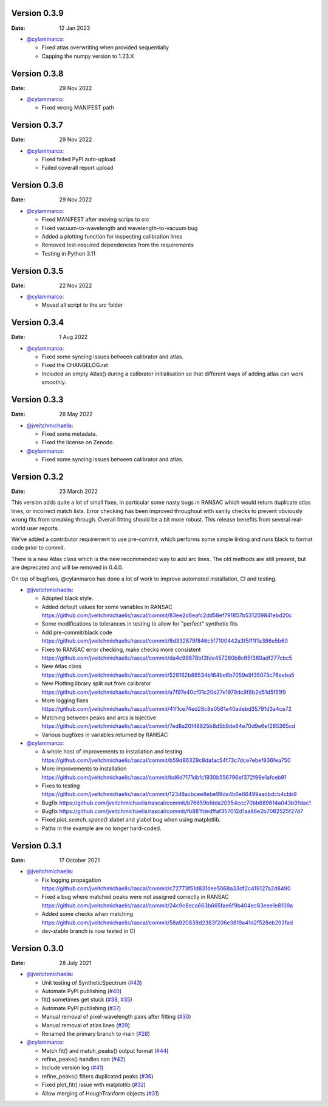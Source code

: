 Version 0.3.9
-------------

:Date: 12 Jan 2023

* `@cylammarco <https://github.com/cylammarco>`__:

  * Fixed atlas overwriting when provided sequentially
  * Capping the numpy version to 1.23.X

Version 0.3.8
-------------

:Date: 29 Nov 2022

* `@cylammarco <https://github.com/cylammarco>`__:

  * Fixed wrong MANIFEST path

Version 0.3.7
-------------

:Date: 29 Nov 2022

* `@cylammarco <https://github.com/cylammarco>`__:

  * Fixed failed PyPI auto-upload
  * Failed coverall report upload

Version 0.3.6
-------------

:Date: 29 Nov 2022

* `@cylammarco <https://github.com/cylammarco>`__:

  * Fixed MANIFEST after moving scrips to `src`
  * Fixed vacuum-to-wavelength and wavelength-to-vacuum bug
  * Added a plotting function for inspecting calibration lines
  * Removed test-required dependencies from the requirements
  * Testing in Python 3.11

Version 0.3.5
-------------

:Date: 22 Nov 2022

* `@cylammarco <https://github.com/cylammarco>`__:

  * Moved all script to the `src` folder

Version 0.3.4
-------------

:Date: 1 Aug 2022

* `@cylammarco <https://github.com/cylammarco>`__:

  * Fixed some syncing issues between calibrator and atlas.
  * Fixed the CHANGELOG.rst
  * Included an empty Atlas() during a calibrator initialisation so that different ways of adding atlas can work smoothly.

Version 0.3.3
-------------

:Date: 26 May 2022

* `@jveitchmichaelis <https://github.com/jveitchmichaelis>`__:

  * Fixed some metadata.
  * Fixed the license on Zenodo.

* `@cylammarco <https://github.com/cylammarco>`__:

  * Fixed some syncing issues between calibrator and atlas.


Version 0.3.2
-------------

:Date: 23 March 2022

This version adds quite a lot of small fixes, in particular some nasty bugs in RANSAC which would return duplicate atlas lines,
or incorrect match lists. Error checking has been improved throughout with sanity checks to prevent obviously wrong fits from
sneaking through. Overall fitting should be a bit more robust. This release benefits from several real-world user reports.

We've added a contributor requirement to use pre-commit, which performs some simple linting and runs black to format code prior to commit.

There is a new Atlas class which is the new recommended way to add arc lines. The old methods are still present, but are deprecated
and will be removed in 0.4.0.

On top of bugfixes, @cylanmarco has done a lot of work to improve automated installation, CI and testing.

* `@jveitchmichaelis <https://github.com/jveitchmichaelis>`__:

  * Adopted black style.
  * Added default values for some variables in RANSAC https://github.com/jveitchmichaelis/rascal/commit/83ee2d6eafc2dd58ef791857b531209841ebd20c
  * Some modifications to tolerances in testing to allow for "perfect" synthetic fits
  * Add pre-commit/black code https://github.com/jveitchmichaelis/rascal/commit/8d332879f846c5f7100442a3f5ff1f1a366e5b60
  * Fixes to RANSAC error checking, make checks more consistent https://github.com/jveitchmichaelis/rascal/commit/da4c99878bf3fde457260b8c65f360adf277cbc5
  * New Atlas class https://github.com/jveitchmichaelis/rascal/commit/528162b88534b164be6b7059e9f35073c76eeba5
  * New Plotting library split out from calibrator https://github.com/jveitchmichaelis/rascal/commit/a7f97e40cf01c20d27e1979dc9f8b2d51d5f51f9
  * More logging fixes https://github.com/jveitchmichaelis/rascal/commit/41f1ce74ed28c8e0561e40adebd35791d3a4ce72
  * Matching between peaks and arcs is bijective https://github.com/jveitchmichaelis/rascal/commit/7ed8a20f48825b8d5b9de64e70d9e6ef285365cd
  * Various bugfixes in variables returned by RANSAC

* `@cylammarco <https://github.com/cylammarco>`__:

  * A whole host of improvements to installation and testing https://github.com/jveitchmichaelis/rascal/commit/b59d86329c8dafac54f73c7dce7ebef836fea750
  * More improvements to installation https://github.com/jveitchmichaelis/rascal/commit/bd6d7171dbfc1930b556796ef372f99e1afceb91
  * Fixes to testing https://github.com/jveitchmichaelis/rascal/commit/123d8acbcee8ebe99da4b6e66499aadbdcb4cbb9
  * Bugfix https://github.com/jveitchmichaelis/rascal/commit/b76659bfdda20954ccc70bb689614a043b91dac1
  * Bugfix https://github.com/jveitchmichaelis/rascal/commit/fb881fdedffaf357012d1aa86e2b7082525f27d7
  * Fixed `plot_search_space()` xlabel and ylabel bug when using matplotlib.
  * Paths in the example are no longer hard-coded.

Version 0.3.1
-------------

:Date: 17 October 2021

* `@jveitchmichaelis <https://github.com/jveitchmichaelis>`__:

  * Fix logging propagation https://github.com/jveitchmichaelis/rascal/commit/c72773f51d831dee5068a33df2c419127a2d8490
  * Fixed a bug where matched peaks were not assigned correctly in RANSAC https://github.com/jveitchmichaelis/rascal/commit/24c9c8eca663b665fae6f9b404ec83eee1e8109a
  * Added some checks when matching https://github.com/jveitchmichaelis/rascal/commit/58a920839d2383f206e3819a41d2f528eb293fad
  * dev-stable branch is now tested in CI

Version 0.3.0
-------------

:Date: 28 July 2021

* `@jveitchmichaelis <https://github.com/jveitchmichaelis>`__:

  * Unit testing of SyntheticSpectrum (`#43 <https://github.com/jveitchmichaelis/rascal/issues/43>`__)
  * Automate PyPI publishing (`#40 <https://github.com/jveitchmichaelis/rascal/issues/40>`__)
  * fit() sometimes get stuck (`#38 <https://github.com/jveitchmichaelis/rascal/issues/38>`__, `#35 <https://github.com/jveitchmichaelis/rascal/issues/35>`__)
  * Automate PyPI publishing (`#37 <https://github.com/jveitchmichaelis/rascal/issues/37>`__)
  * Manual removal of pixel-wavelength pairs after fitting (`#30 <https://github.com/jveitchmichaelis/rascal/issues/30>`__)
  * Manual removal of atlas lines (`#29 <https://github.com/jveitchmichaelis/rascal/issues/29>`__)
  * Renamed the primary branch to main (`#28 <https://github.com/jveitchmichaelis/rascal/issues/28>`__)

* `@cylammarco <https://github.com/cylammarco>`__:

  * Match fit() and match_peaks() output format (`#44 <https://github.com/jveitchmichaelis/rascal/issues/44>`__)
  * refine_peaks() handles nan (`#42 <https://github.com/jveitchmichaelis/rascal/issues/42>`__)
  * Include version log (`#41 <https://github.com/jveitchmichaelis/rascal/issues/41>`__)
  * refine_peaks() filters duplicated peaks (`#36 <https://github.com/jveitchmichaelis/rascal/issues/36>`__)
  * Fixed plot_fit() issue with matplotlib (`#32 <https://github.com/jveitchmichaelis/rascal/issues/32>`__)
  * Allow merging of HoughTranform objects (`#31 <https://github.com/jveitchmichaelis/rascal/issues/31>`__)
